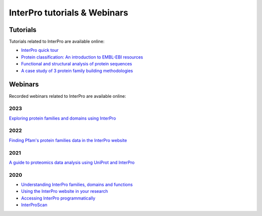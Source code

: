 #############################
InterPro tutorials & Webinars
#############################

*********
Tutorials
*********

Tutorials related to InterPro are available online:

- `InterPro quick tour <https://www.ebi.ac.uk/training/online/course/interpro-quick-tour>`_
- `Protein classification: An introduction to EMBL-EBI resources <https://www.ebi.ac.uk/training/online/course/protein-classification-introduction-embl-ebi-resou>`_
- `Functional and structural analysis of protein sequences <https://www.ebi.ac.uk/training/online/course/interpro-functional-and-structural-analysis-protei>`_
- `A case study of 3 protein family building methodologies <https://www.ebi.ac.uk/training/online/course/interpro-case-study-3-protein-family-building-methodologies>`_

********
Webinars
********
Recorded webinars related to InterPro are available online:

2023
====
`Exploring protein families and domains using InterPro <https://www.ebi.ac.uk/training/events/exploring-protein-families-and-domains-using-interpro/>`_

2022
====
`Finding Pfam's protein families data in the InterPro website <https://www.ebi.ac.uk/training/events/finding-pfam-protein-families-data-interpro-website>`_

2021
====
`A guide to proteomics data analysis using UniProt and InterPro <https://www.ebi.ac.uk/training/events/guide-proteomics-data-analysis-using-uniprot-and-interpro/>`_

2020
====
- `Understanding InterPro families, domains and functions <https://www.ebi.ac.uk/training/events/understanding-interpro-families-domains-and-functions/>`_
- `Using the InterPro website in your research <https://www.ebi.ac.uk/training/events/using-interpro-website-your-research/>`_
- `Accessing InterPro programmatically <https://www.ebi.ac.uk/training/events/accessing-interpro-programmatically/>`_
- `InterProScan <https://www.ebi.ac.uk/training/events/interproscan/>`_